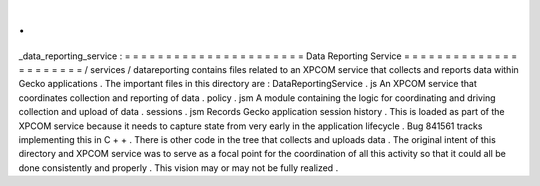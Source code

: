 .
.
_data_reporting_service
:
=
=
=
=
=
=
=
=
=
=
=
=
=
=
=
=
=
=
=
=
=
=
Data
Reporting
Service
=
=
=
=
=
=
=
=
=
=
=
=
=
=
=
=
=
=
=
=
=
=
/
services
/
datareporting
contains
files
related
to
an
XPCOM
service
that
collects
and
reports
data
within
Gecko
applications
.
The
important
files
in
this
directory
are
:
DataReportingService
.
js
An
XPCOM
service
that
coordinates
collection
and
reporting
of
data
.
policy
.
jsm
A
module
containing
the
logic
for
coordinating
and
driving
collection
and
upload
of
data
.
sessions
.
jsm
Records
Gecko
application
session
history
.
This
is
loaded
as
part
of
the
XPCOM
service
because
it
needs
to
capture
state
from
very
early
in
the
application
lifecycle
.
Bug
841561
tracks
implementing
this
in
C
+
+
.
There
is
other
code
in
the
tree
that
collects
and
uploads
data
.
The
original
intent
of
this
directory
and
XPCOM
service
was
to
serve
as
a
focal
point
for
the
coordination
of
all
this
activity
so
that
it
could
all
be
done
consistently
and
properly
.
This
vision
may
or
may
not
be
fully
realized
.
